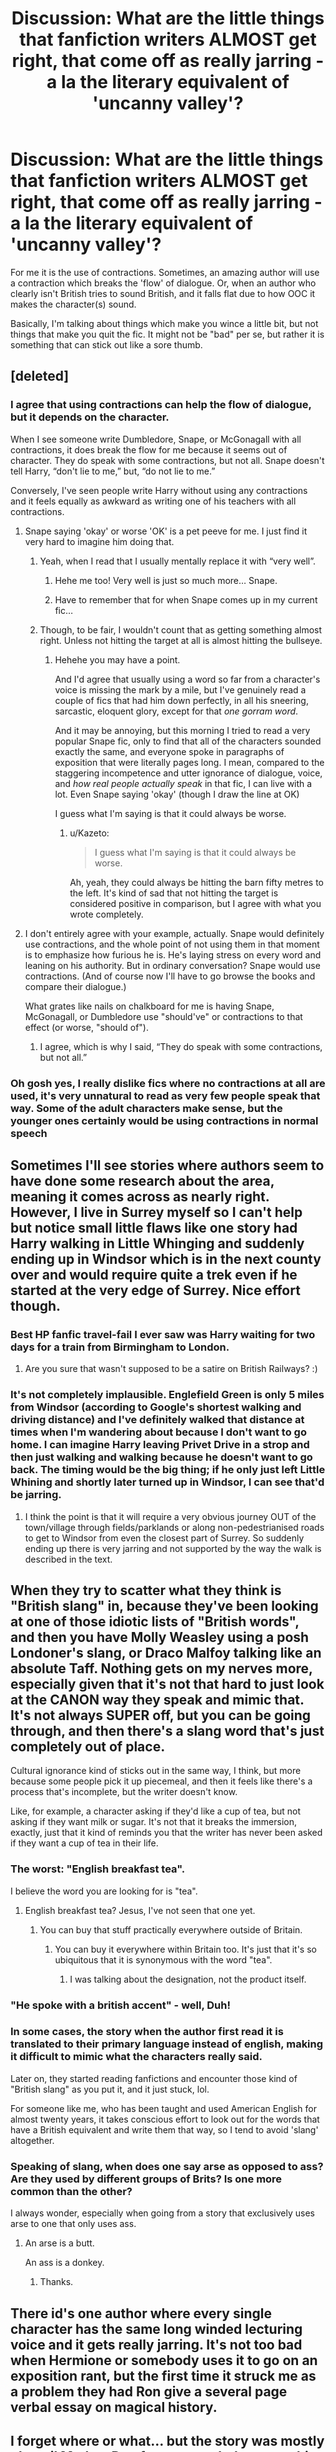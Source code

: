 #+TITLE: Discussion: What are the little things that fanfiction writers ALMOST get right, that come off as really jarring - a la the literary equivalent of 'uncanny valley'?

* Discussion: What are the little things that fanfiction writers ALMOST get right, that come off as really jarring - a la the literary equivalent of 'uncanny valley'?
:PROPERTIES:
:Author: Dux-El52
:Score: 39
:DateUnix: 1512776648.0
:DateShort: 2017-Dec-09
:FlairText: Discussion
:END:
For me it is the use of contractions. Sometimes, an amazing author will use a contraction which breaks the 'flow' of dialogue. Or, when an author who clearly isn't British tries to sound British, and it falls flat due to how OOC it makes the character(s) sound.

Basically, I'm talking about things which make you wince a little bit, but not things that make you quit the fic. It might not be "bad" per se, but rather it is something that can stick out like a sore thumb.


** [deleted]
:PROPERTIES:
:Score: 63
:DateUnix: 1512777298.0
:DateShort: 2017-Dec-09
:END:

*** I agree that using contractions can help the flow of dialogue, but it depends on the character.

When I see someone write Dumbledore, Snape, or McGonagall with all contractions, it does break the flow for me because it seems out of character. They do speak with some contractions, but not all. Snape doesn't tell Harry, “don't lie to me,” but, “do not lie to me.”

Conversely, I've seen people write Harry without using any contractions and it feels equally as awkward as writing one of his teachers with all contractions.
:PROPERTIES:
:Author: larkscope
:Score: 50
:DateUnix: 1512782029.0
:DateShort: 2017-Dec-09
:END:

**** Snape saying 'okay' or worse 'OK' is a pet peeve for me. I just find it very hard to imagine him doing that.
:PROPERTIES:
:Author: Jaggedrain
:Score: 16
:DateUnix: 1512794958.0
:DateShort: 2017-Dec-09
:END:

***** Yeah, when I read that I usually mentally replace it with “very well”.
:PROPERTIES:
:Author: larkscope
:Score: 27
:DateUnix: 1512796103.0
:DateShort: 2017-Dec-09
:END:

****** Hehe me too! Very well is just so much more... Snape.
:PROPERTIES:
:Author: Jaggedrain
:Score: 3
:DateUnix: 1512838352.0
:DateShort: 2017-Dec-09
:END:


****** Have to remember that for when Snape comes up in my current fic...
:PROPERTIES:
:Author: wille179
:Score: 3
:DateUnix: 1512865380.0
:DateShort: 2017-Dec-10
:END:


***** Though, to be fair, I wouldn't count that as getting something almost right. Unless not hitting the target at all is almost hitting the bullseye.
:PROPERTIES:
:Author: Kazeto
:Score: 3
:DateUnix: 1512846983.0
:DateShort: 2017-Dec-09
:END:

****** Hehehe you may have a point.

And I'd agree that usually using a word so far from a character's voice is missing the mark by a mile, but I've genuinely read a couple of fics that had him down perfectly, in all his sneering, sarcastic, eloquent glory, except for that /one gorram word/.

And it may be annoying, but this morning I tried to read a very popular Snape fic, only to find that all of the characters sounded exactly the same, and everyone spoke in paragraphs of exposition that were literally pages long. I mean, compared to the staggering incompetence and utter ignorance of dialogue, voice, and /how real people actually speak/ in that fic, I can live with a lot. Even Snape saying 'okay' (though I draw the line at OK)

I guess what I'm saying is that it could always be worse.
:PROPERTIES:
:Author: Jaggedrain
:Score: 6
:DateUnix: 1512850811.0
:DateShort: 2017-Dec-09
:END:

******* u/Kazeto:
#+begin_quote
  I guess what I'm saying is that it could always be worse.
#+end_quote

Ah, yeah, they could always be hitting the barn fifty metres to the left. It's kind of sad that not hitting the target is considered positive in comparison, but I agree with what you wrote completely.
:PROPERTIES:
:Author: Kazeto
:Score: 2
:DateUnix: 1512852953.0
:DateShort: 2017-Dec-10
:END:


**** I don't entirely agree with your example, actually. Snape would definitely use contractions, and the whole point of not using them in that moment is to emphasize how furious he is. He's laying stress on every word and leaning on his authority. But in ordinary conversation? Snape would use contractions. (And of course now I'll have to go browse the books and compare their dialogue.)

What grates like nails on chalkboard for me is having Snape, McGonagall, or Dumbledore use "should've" or contractions to that effect (or worse, "should of").
:PROPERTIES:
:Author: beta_reader
:Score: 18
:DateUnix: 1512791693.0
:DateShort: 2017-Dec-09
:END:

***** I agree, which is why I said, “They do speak with some contractions, but not all.”
:PROPERTIES:
:Author: larkscope
:Score: 15
:DateUnix: 1512792504.0
:DateShort: 2017-Dec-09
:END:


*** Oh gosh yes, I really dislike fics where no contractions at all are used, it's very unnatural to read as very few people speak that way. Some of the adult characters make sense, but the younger ones certainly would be using contractions in normal speech
:PROPERTIES:
:Author: cyliestitch
:Score: 2
:DateUnix: 1512846619.0
:DateShort: 2017-Dec-09
:END:


** Sometimes I'll see stories where authors seem to have done some research about the area, meaning it comes across as nearly right. However, I live in Surrey myself so I can't help but notice small little flaws like one story had Harry walking in Little Whinging and suddenly ending up in Windsor which is in the next county over and would require quite a trek even if he started at the very edge of Surrey. Nice effort though.
:PROPERTIES:
:Author: chloezzz
:Score: 31
:DateUnix: 1512807623.0
:DateShort: 2017-Dec-09
:END:

*** Best HP fanfic travel-fail I ever saw was Harry waiting for two days for a train from Birmingham to London.
:PROPERTIES:
:Author: SMTRodent
:Score: 16
:DateUnix: 1512821287.0
:DateShort: 2017-Dec-09
:END:

**** Are you sure that wasn't supposed to be a satire on British Railways? :)
:PROPERTIES:
:Author: Dina-M
:Score: 26
:DateUnix: 1512822160.0
:DateShort: 2017-Dec-09
:END:


*** It's not completely implausible. Englefield Green is only 5 miles from Windsor (according to Google's shortest walking and driving distance) and I've definitely walked that distance at times when I'm wandering about because I don't want to go home. I can imagine Harry leaving Privet Drive in a strop and then just walking and walking because he doesn't want to go back. The timing would be the big thing; if he only just left Little Whining and shortly later turned up in Windsor, I can see that'd be jarring.
:PROPERTIES:
:Author: SilverCookieDust
:Score: 13
:DateUnix: 1512818219.0
:DateShort: 2017-Dec-09
:END:

**** I think the point is that it will require a very obvious journey OUT of the town/village through fields/parklands or along non-pedestrianised roads to get to Windsor from even the closest part of Surrey. So suddenly ending up there is very jarring and not supported by the way the walk is described in the text.
:PROPERTIES:
:Author: Krististrasza
:Score: 9
:DateUnix: 1512831493.0
:DateShort: 2017-Dec-09
:END:


** When they try to scatter what they think is "British slang" in, because they've been looking at one of those idiotic lists of "British words", and then you have Molly Weasley using a posh Londoner's slang, or Draco Malfoy talking like an absolute Taff. Nothing gets on my nerves more, especially given that it's not that hard to just look at the CANON way they speak and mimic that. It's not always SUPER off, but you can be going through, and then there's a slang word that's just completely out of place.

Cultural ignorance kind of sticks out in the same way, I think, but more because some people pick it up piecemeal, and then it feels like there's a process that's incomplete, but the writer doesn't know.

Like, for example, a character asking if they'd like a cup of tea, but not asking if they want milk or sugar. It's not that it breaks the immersion, exactly, just that it kind of reminds you that the writer has never been asked if they want a cup of tea in their life.
:PROPERTIES:
:Score: 29
:DateUnix: 1512824393.0
:DateShort: 2017-Dec-09
:END:

*** The worst: "English breakfast tea".

I believe the word you are looking for is "tea".
:PROPERTIES:
:Author: Taure
:Score: 29
:DateUnix: 1512826655.0
:DateShort: 2017-Dec-09
:END:

**** English breakfast tea? Jesus, I've not seen that one yet.
:PROPERTIES:
:Score: 8
:DateUnix: 1512828360.0
:DateShort: 2017-Dec-09
:END:

***** You can buy that stuff practically everywhere outside of Britain.
:PROPERTIES:
:Author: Hellstrike
:Score: 2
:DateUnix: 1512838430.0
:DateShort: 2017-Dec-09
:END:

****** You can buy it everywhere within Britain too. It's just that it's so ubiquitous that it is synonymous with the word "tea".
:PROPERTIES:
:Author: Taure
:Score: 2
:DateUnix: 1512912453.0
:DateShort: 2017-Dec-10
:END:

******* I was talking about the designation, not the product itself.
:PROPERTIES:
:Author: Hellstrike
:Score: 2
:DateUnix: 1512912636.0
:DateShort: 2017-Dec-10
:END:


*** "He spoke with a british accent" - well, Duh!
:PROPERTIES:
:Author: Krististrasza
:Score: 16
:DateUnix: 1512831899.0
:DateShort: 2017-Dec-09
:END:


*** In some cases, the story when the author first read it is translated to their primary language instead of english, making it difficult to mimic what the characters really said.

Later on, they started reading fanfictions and encounter those kind of "British slang" as you put it, and it just stuck, lol.

For someone like me, who has been taught and used American English for almost twenty years, it takes conscious effort to look out for the words that have a British equivalent and write them that way, so I tend to avoid 'slang' altogether.
:PROPERTIES:
:Author: ShiroVN
:Score: 10
:DateUnix: 1512839772.0
:DateShort: 2017-Dec-09
:END:


*** Speaking of slang, when does one say arse as opposed to ass? Are they used by different groups of Brits? Is one more common than the other?

I always wonder, especially when going from a story that exclusively uses arse to one that only uses ass.
:PROPERTIES:
:Author: larkscope
:Score: 2
:DateUnix: 1512840120.0
:DateShort: 2017-Dec-09
:END:

**** An arse is a butt.

An ass is a donkey.
:PROPERTIES:
:Score: 9
:DateUnix: 1512842187.0
:DateShort: 2017-Dec-09
:END:

***** Thanks.
:PROPERTIES:
:Author: larkscope
:Score: 2
:DateUnix: 1512846024.0
:DateShort: 2017-Dec-09
:END:


** There id's one author where every single character has the same long winded lecturing voice and it gets really jarring. It's not too bad when Hermione or somebody uses it to go on an exposition rant, but the first time it struck me as a problem they had Ron give a several page verbal essay on magical history.
:PROPERTIES:
:Author: diraniola
:Score: 20
:DateUnix: 1512810885.0
:DateShort: 2017-Dec-09
:END:


** I forget where or what... but the story was mostly ok until Madam Pomfrey responded to something with "My bad". It immediately kicked me out of whatever headspace I was in and made me drop the story for a bit.
:PROPERTIES:
:Author: deep-diver
:Score: 10
:DateUnix: 1512837826.0
:DateShort: 2017-Dec-09
:END:

*** I just laughed out loud at that image. Bad author, no cookie.
:PROPERTIES:
:Author: beta_reader
:Score: 4
:DateUnix: 1512871141.0
:DateShort: 2017-Dec-10
:END:


** Spell incantations

edited for caps-lock
:PROPERTIES:
:Author: Bortan
:Score: 11
:DateUnix: 1512778571.0
:DateShort: 2017-Dec-09
:END:

*** Yeah. The worst offender of this is "Repa*i*ro", when it should be "Reparo". I have seen that mistake so often. It doesn't make me quit, but it does make me wince.
:PROPERTIES:
:Author: fflai
:Score: 20
:DateUnix: 1512796491.0
:DateShort: 2017-Dec-09
:END:

**** Don't forget the 'Imperious' curse!
:PROPERTIES:
:Author: 360Saturn
:Score: 15
:DateUnix: 1512798305.0
:DateShort: 2017-Dec-09
:END:


**** I haven't actually noticed that one, but it is pretty terrible. For me the worst seems to be Avada Kedarva, but I've definitely seen quite a few other bad ones.
:PROPERTIES:
:Author: Bortan
:Score: 6
:DateUnix: 1512841090.0
:DateShort: 2017-Dec-09
:END:


*** I took six years of Latin in school, so most made up incantations bother me. The best examples of made up spells, to me, are when they're in languages besides Latin. I've seen Old English, Chinese, Hebrew, Native American languages, etc, work better because of 1) the exploration of non-British cultures or pre-Roman invasion British cultures, and 2) a lack of the blatant use of just Latin words with no alterations or creative changes. I can deal with the canon/the most persistent ones, but most made up ones are awful.
:PROPERTIES:
:Author: LadyLilly44
:Score: 20
:DateUnix: 1512800375.0
:DateShort: 2017-Dec-09
:END:

**** Though I have yet to see someone bold enough to steal the Lorem ipsum text as a spell incantation.
:PROPERTIES:
:Author: ForumWarrior
:Score: 12
:DateUnix: 1512819653.0
:DateShort: 2017-Dec-09
:END:

***** It's a spell that uses a lot of magic but does nothing except make sparks.

Actually used as a way to test someone's (current) magical strength.
:PROPERTIES:
:Author: jmartkdr
:Score: 14
:DateUnix: 1512829974.0
:DateShort: 2017-Dec-09
:END:


**** Fully agreed. I'm not sure if it's worse when they plug English into Google Translate and use whatever it spits out or when they don't decline/conjugate anything.
:PROPERTIES:
:Author: InterminableSnowman
:Score: 7
:DateUnix: 1512825204.0
:DateShort: 2017-Dec-09
:END:


**** I can definitely understand this. I don't even know much latin, yet they still bother me.
:PROPERTIES:
:Author: Bortan
:Score: 3
:DateUnix: 1512840854.0
:DateShort: 2017-Dec-09
:END:


*** Or spelling of names in general - Voldermort, Guinevera Weasely, Occulmency, Surry...
:PROPERTIES:
:Author: Krististrasza
:Score: 8
:DateUnix: 1512831835.0
:DateShort: 2017-Dec-09
:END:

**** Don't forget the good old Ginerva and Virginia. The latters not quite a misspelling, but still bothers me when it happens.
:PROPERTIES:
:Author: Bortan
:Score: 9
:DateUnix: 1512840726.0
:DateShort: 2017-Dec-09
:END:

***** Don't forget our good friend, Blaise Zambini.
:PROPERTIES:
:Author: honestplease
:Score: 6
:DateUnix: 1512868438.0
:DateShort: 2017-Dec-10
:END:

****** How could I possibly?
:PROPERTIES:
:Author: Bortan
:Score: 3
:DateUnix: 1512869036.0
:DateShort: 2017-Dec-10
:END:


***** Didn't Rita Skeeter call her Virginia at one point?
:PROPERTIES:
:Author: ApteryxAustralis
:Score: 2
:DateUnix: 1512895546.0
:DateShort: 2017-Dec-10
:END:

****** Even if, there is a difference between someone being called the wrong name by a character who is established to have as much attention to detail as Skeeter does, and being called the wrong name by the narration itself.

The former is on the character, and understandable, but the latter not so much.
:PROPERTIES:
:Author: Kazeto
:Score: 2
:DateUnix: 1512901829.0
:DateShort: 2017-Dec-10
:END:


**** u/blue-footed_buffalo:
#+begin_quote
  Voldermort
#+end_quote

Some say the only spell he knows comes from a 1911, and that he only eats twinkies. All we know is that he's not the Voldemort, but he is the Voldemort's American cousin!
:PROPERTIES:
:Author: blue-footed_buffalo
:Score: 3
:DateUnix: 1512839908.0
:DateShort: 2017-Dec-09
:END:

***** And on that bombshell, it's time to end!
:PROPERTIES:
:Author: ApteryxAustralis
:Score: 2
:DateUnix: 1512895605.0
:DateShort: 2017-Dec-10
:END:


**** Or all the ways No. 4 Privet Drive gets spelled. Especially private.

Similarly, always calling it the Malfoy Manor instead of just Malfoy Manor.
:PROPERTIES:
:Author: larkscope
:Score: 2
:DateUnix: 1512846505.0
:DateShort: 2017-Dec-09
:END:

***** Malfoy Manner is another one.
:PROPERTIES:
:Author: Krististrasza
:Score: 3
:DateUnix: 1512850855.0
:DateShort: 2017-Dec-09
:END:


** Relationships where the characters are like 11 or 12 and are thinking about sex and/or looking at each other's bodies. I'm not sure if it's worse with or without a time travel element to the stories.

Like for example I'm currently reading a Harry-goes-back-in-time story and the author keeps coming back to Harry having /thoughts/ about Ginny and wanting to /progress their relationship/ (at this time, they haven't even kissed yet) but having to remind himself she's an 11 year old girl all the time. The way it's written keeps almost suggesting that we, the reader, should start to try and forget that she's 11 and fantasize about her too, and it's really coming close to breaking my immersion every time it comes up (which is too often).

I can only assume they're written by people who are themselves minors or who are forgetting what they were like at a younger age; fact is, an 18 year old or an adult in a child's body would in all likelihood back away from trying to rekindle a relationship with a prepubescent kid, soulmates or no soulmates, just because of the ick factor.

And anyway, aren't kids that age a little young to be thinking about dating anyway??? People seem to always forget kids are confused at first by hormones, not instantly turned into sex maniacs from 10 or 11.
:PROPERTIES:
:Author: 360Saturn
:Score: 38
:DateUnix: 1512786412.0
:DateShort: 2017-Dec-09
:END:

*** Have you read The Time Traveler's Wife? What you describe here is very reminiscent of that story. In it, Henry travels through time and meets his wife when she is a child and he's an adult and he basically watches her grow up. I know, it sounds creepy as hell, but it's a fantastic book.
:PROPERTIES:
:Author: jenorama_CA
:Score: 11
:DateUnix: 1512793971.0
:DateShort: 2017-Dec-09
:END:

**** u/chaosattractor:
#+begin_quote
  Have you read The Time Traveler's Wife? What you describe here is very reminiscent of that story.
#+end_quote

It isn't? I don't recall Henry ever fantasizing about fucking six-year-old Clare.
:PROPERTIES:
:Author: chaosattractor
:Score: 10
:DateUnix: 1512821603.0
:DateShort: 2017-Dec-09
:END:

***** No, not when she was six, but by the time she was early teens, for sure. And they did have sex on her 18th birthday. So yeah, 11 is skeezy, but that author could have been influenced by this book.
:PROPERTIES:
:Author: jenorama_CA
:Score: 4
:DateUnix: 1512838204.0
:DateShort: 2017-Dec-09
:END:


*** What's weird with twelve years old thinking about sex? That's precisely when kids start thinking about it.
:PROPERTIES:
:Author: Satanniel
:Score: 22
:DateUnix: 1512798890.0
:DateShort: 2017-Dec-09
:END:

**** Yeah, paedophile time travellers are a different issue to how kids naturally act at that age. Most adults apparently tell themselves lies and deliberately forget what it was like to be that age, because I distinctly remember:

1. Every boy in first year (aka Year 7) had a crush on the girl in the year with the (what at the time seemed to be) "biggest boobs". On reflection it was likely the girl with the most padded bra.

2. People wrote sex related graffiti into desks - the word "sex", the classical cock graffiti, etc.

3. Everyone gossiped about who was going out with who. Of course at that age no one actually spent significant time with their boyfriend/girlfriend. But having one in name alone was a status thing.

4. Those who did have boyfriends/girlfriends definitely kissed. Mostly at lunch break.

5. The girl who didn't know what a blow job was received endless teasing (read: bullying) about it.

Now, I learnt writing Alexandra Potter that there are limits to what amount of realism is desirable. Reading 11 year olds as they actually are is tiresome and jarring for an adult mind. But to criticise it for lack of realism is misguided.
:PROPERTIES:
:Author: Taure
:Score: 38
:DateUnix: 1512825408.0
:DateShort: 2017-Dec-09
:END:

***** Yes! I remember when I was in seventh grade (age 12) there was a girl in my classes that was curiously mature. I was a terribly awkward kid at that age and I remember an instance in the library where this girl came up to me and asked if I was a virgin. At the time, I was utterly embarrassed to admit that I was. When I got older and thought about it again, I was like "What the hell kind of question was that? I was 12. Of COURSE I was a virgin."

We were all dealing with rapidly changing bodies and I remember not even knowing where to put my hands in case I accidentally touched my boobs. Thoughts of sex were everywhere. I even got called sexy by a boy in kindergarten. Given, this was a kid that usually wore a Dallas Cheerleaders shirt, but still. Even in elementary school, like second and third grade it was there.

In fifth grade I had a very good friend that was a boy and we were together all the time. We were constantly asked if we were "going around" and kids seemed really confused that we weren't. Mostly because he was gay, but likely didn't quite know it at the time.

Even in preschool there was a boy that me and a few other girls used to compete over. I was a teacher aide for several years for mostly first and second graders and there were definitely little boyfriends and girlfriends in the class. I remember being out on the playground in one kindergarten and I heard one kid yell, "Get her Tyler!" and to my amazement, a little boy dove at a little girl and kissed her. So this girl was basically assaulted on the playground by another five-year-old.

So, to think that children don't have any sexual thoughts whatsoever is completely disingenuous.
:PROPERTIES:
:Author: jenorama_CA
:Score: 13
:DateUnix: 1512839458.0
:DateShort: 2017-Dec-09
:END:

****** u/Kazeto:
#+begin_quote
  So, to think that children don't have any sexual thoughts whatsoever is completely disingenuous.
#+end_quote

I blame the whole “children are pure and should not be corrupted” nonsense. People who go on about that usually have no idea about anything and are older than Dumbledore so they don't remember anything from before they were like 40.
:PROPERTIES:
:Author: Kazeto
:Score: 9
:DateUnix: 1512847395.0
:DateShort: 2017-Dec-09
:END:


**** To be fair, even though I was thinking about sex when I was 12, I wasn't thinking about banging someone in my class.
:PROPERTIES:
:Author: r_ca
:Score: 4
:DateUnix: 1512879208.0
:DateShort: 2017-Dec-10
:END:

***** I would say something, but one of other users already seems to be scared (or maybe mentally scarred) by my recollections...
:PROPERTIES:
:Author: Satanniel
:Score: 4
:DateUnix: 1512933870.0
:DateShort: 2017-Dec-10
:END:


**** I don't really remember being obsessed with sex when I was that age. The same goes for other kids I used to know.
:PROPERTIES:
:Author: NeutralDjinn
:Score: 2
:DateUnix: 1512816799.0
:DateShort: 2017-Dec-09
:END:

***** It varies from person to person, from place to place, and so on. I do remember that there was a girl in my class that someone from the class tried to woo when we were nine, and while it may not necessarily mean an obsession with sex because, again, it varies, it does at the very least imply that something of a physical attraction was there (and I remember because I was jealous of her, which also implies a certain desire for physical attraction, be it given or be it received, on my part).

And at twelve there definitely were people who were forming couples. At thirteen (not sure if she was thirteen or still twelve, but I presume the former) there was a girl in my class who stopped coming to school because of advanced pregnancy, which happened willingly and in fact out of her own initiative (which I'd found bizarre because of how irresponsible she was, but the desire for maternity ... no, I can admit it was already there when I looked at her, muddled as it's been when I felt it).

You may not have felt anything at that age, and that may be true. Likewise, those around you may not have felt anything either and that too may have been true. Some people do, some people don't. And it's not necessarily an obsession, in some cases it's just feelings, but if people allow or even encourage them to act on those feelings, well ... some adults like to pretend that never happens because it makes them uncomfortable, but no, happen it sometimes does.
:PROPERTIES:
:Author: Kazeto
:Score: 5
:DateUnix: 1512848167.0
:DateShort: 2017-Dec-09
:END:


***** [deleted]
:PROPERTIES:
:Score: 9
:DateUnix: 1512821004.0
:DateShort: 2017-Dec-09
:END:

****** Different ages for different people.

Canonically, Harry is a late developer. He's fourteen when he gets his first crush, on Cho Chang. And then his libido pretty much disappears for a couple of years after Cedric and then his godfather are killed and he has to deal with poor sleep, torture and scar-headaches.
:PROPERTIES:
:Author: SMTRodent
:Score: 19
:DateUnix: 1512821469.0
:DateShort: 2017-Dec-09
:END:

******* I'm pretty sure he has - or is beginning to develop - a crush on Cho in book three.
:PROPERTIES:
:Author: Slindish
:Score: 12
:DateUnix: 1512822893.0
:DateShort: 2017-Dec-09
:END:


****** I can imagine kids getting curious when puberty starts for them. But I can't imagine a couple of children getting actively interested in having sex with each other at that age. The vast majority of people isn't ready to have sex at 12 or 13 years old and for the HP universe it's out of character for just about everyone.
:PROPERTIES:
:Author: theevay
:Score: 2
:DateUnix: 1512826733.0
:DateShort: 2017-Dec-09
:END:

******* Out of experience I gotta say it is surprising what a change a young mind experiences when the opportunity is presented and nobody is there to stop you (read: Hogwarts). What was unthinkable at 13 becomes ordinary by 14.
:PROPERTIES:
:Author: aapoalas
:Score: 9
:DateUnix: 1512834834.0
:DateShort: 2017-Dec-09
:END:


***** Well, I distinctly remember being obsessed with sex when I was that age (and other people my age being too). And I can pin the memories to the right age with certainty, because a lot of them tie to my visit to a sanatorium.
:PROPERTIES:
:Author: Satanniel
:Score: 2
:DateUnix: 1512859435.0
:DateShort: 2017-Dec-10
:END:

****** I'm not sure how to respond to this.
:PROPERTIES:
:Author: NeutralDjinn
:Score: 2
:DateUnix: 1512899849.0
:DateShort: 2017-Dec-10
:END:


****** Go on.
:PROPERTIES:
:Author: frolicking_elephants
:Score: 1
:DateUnix: 1513049131.0
:DateShort: 2017-Dec-12
:END:


*** The implied pedophilia isn't even the worst of it. If there's only one time traveler and the partner is unaware it also has a healthy dose of - at the very least - dub-con elements and those rapey vibes really disturb me: Grooming a child towards an adult relationship is really sick.
:PROPERTIES:
:Author: Deathcrow
:Score: 8
:DateUnix: 1512822283.0
:DateShort: 2017-Dec-09
:END:


** Constantly referring to the Houses as "_____ House": it just makes me think of "Robot House?!". Harry is in Gryffindor. Does anyone in canon, ever, call it "Gryffindor House"?

On the same line, calling the teachers "professors". It kind of feels like calling a group of elderly witches "madams", just because they might have the title "Madam _____".

And the creeping use of the definite article. "Harry went back to the Ravenclaw tower". IDK, it just grates a little, every time. He might go to the tower, or the dungeons, or Ravenclaw, or the common room. But something about "the Gryffindor tower" feels really off. Even "Ravenclaw tower" feels a bit off, but better than with a "the".
:PROPERTIES:
:Author: TantumErgo
:Score: 10
:DateUnix: 1512820413.0
:DateShort: 2017-Dec-09
:END:

*** u/SilverCookieDust:
#+begin_quote
  Over the noise, Snape said, “And a point will be taken from Gryffindor house for your cheek, Potter.”
#+end_quote

Philosopher's Stone, Chapter 8

#+begin_quote
  It looked as though the whole of Gryffindor house was still awake
#+end_quote

Chamber of Secrets, Chapter 5

It does seem to only be referred to as a collective; that is, to refer to the students of Gryffindor as a group. "Gryffindor house" is never used to refer to the area encompassing the common room and dorms.
:PROPERTIES:
:Author: SilverCookieDust
:Score: 34
:DateUnix: 1512825007.0
:DateShort: 2017-Dec-09
:END:

**** Upvoted, thanks :)
:PROPERTIES:
:Author: TantumErgo
:Score: 3
:DateUnix: 1512829993.0
:DateShort: 2017-Dec-09
:END:


**** You could also use it on a resume (I believe you Brits call it a CV)
:PROPERTIES:
:Score: 2
:DateUnix: 1512887887.0
:DateShort: 2017-Dec-10
:END:


*** The professor thing, though, is pretty legitimate. I had to call my teachers sir/ma'am at school, for example - it's something that's still pretty prevalent in wealthy or formal schools, and hence in my mind fits the boarding/private school atmosphere of Hogwarts rather well!
:PROPERTIES:
:Author: Bakuraptor
:Score: 7
:DateUnix: 1512835085.0
:DateShort: 2017-Dec-09
:END:

**** I don't think you understand. Of course they can be called "Professor", just as Madam Pomfrey can be called "Madam". But fics talk about "the professors were all standing by the table" or "he asked the professor" and so on, rather than "the teachers". Would you say "the madams were all standing by the table"?

To put it another way, everyone in ordinary British schools calls the teachers "sir" and "miss", or more formally "Mr (whatever)" "Mrs,Ms,Miss (whatever)", or occasionally "Dr". Informally, you might say "Sir said..." or "Miss said...". But you would never say "I asked /the/ sir..." or "Who is the miss for that lesson?" or "the sirs were standing by the table". The use of "professor" and "professors" for the Hogwarts teacher in many fics crosses over into this sort of use, and it's just a minor grating thing for me.
:PROPERTIES:
:Author: TantumErgo
:Score: 6
:DateUnix: 1512840925.0
:DateShort: 2017-Dec-09
:END:

***** Perhaps this is an american thing but to refer to a Professor as teacher can be seen as disrespectful, as a Professor will typically have a doctorate in their field and to refer to them as a teacher, who may only have a 4 year degree, insinuates that they are less knowledgeable in their area. So therefore "He asked the teacher" while referring to a Professor sounds like someone saying "I asked the man" while referring to their Doctor. Or are you meaning that "the professors" is being used instead of a pronoun? I'm a bit confused.
:PROPERTIES:
:Author: Cshank1991
:Score: 5
:DateUnix: 1512952399.0
:DateShort: 2017-Dec-11
:END:

****** It certainly isn't a Hogwarts thing, as simply becoming a teacher at Hogwarts seems to be enough to make you "Professor ______", whatever your title before. See Hagrid, Trelawney, etc. And they refer to themselves as a group as teachers, not professors.

They have the title "Professor", but it isn't a descriptor. I guess is how I would put it. They haven't studied to become professors of anything.
:PROPERTIES:
:Author: TantumErgo
:Score: 3
:DateUnix: 1512979319.0
:DateShort: 2017-Dec-11
:END:

******* True I guess I never thought if it like that. It still feels wrong to me as they are highly skilled in their subjects (minus the fraud and the ministry appointed), but I do see your point.
:PROPERTIES:
:Author: Cshank1991
:Score: 1
:DateUnix: 1513112267.0
:DateShort: 2017-Dec-13
:END:

******** Thinking on it further, it's probably also a cultural thing. American colleges seem to be full of people you call "professors", and it's a common title for people who teach. So it probably seems a natural use of language for you, referring in that way to anyone with that title who teaches. In the UK, in our universities, our lecturers (who teach us) often do not have the title "professor" and are unlikely to /be/ professors, because our academic ranks work differently. "Professor" is a much higher, rarer rank over here. Many (all?) of my lecturers were doctors, and addressed as "Dr ____" (although we mostly just referred to them by their last names, when not addressing them directly), but I wouldn't have ever said "ask the doctor" when talking about them unless I was joking.
:PROPERTIES:
:Author: TantumErgo
:Score: 1
:DateUnix: 1513113024.0
:DateShort: 2017-Dec-13
:END:


**** Have an example from another angle, then: in some fics, Amelia Bones introduces herself by saying stuff along the lines of “I am Madam Bones”, or worse yet, “my name is Madam Bones”.

Suffice to say, some people just don't get how and why and when certain words are used, and that is the root of the issue.
:PROPERTIES:
:Author: Kazeto
:Score: 2
:DateUnix: 1512902042.0
:DateShort: 2017-Dec-10
:END:


** [deleted]
:PROPERTIES:
:Score: 11
:DateUnix: 1512821240.0
:DateShort: 2017-Dec-09
:END:

*** That's kind of one reason why I don't have any Hagrid in my stories. I just don't want to write out his accent
:PROPERTIES:
:Author: jenorama_CA
:Score: 5
:DateUnix: 1512839749.0
:DateShort: 2017-Dec-09
:END:


** People not understanding how high society works and being rich works. Like in stories where Harry suddenly finds out he's rich and then they try introduce him to high society, or when people make him try to sound eloquent by just calling everyone 'madam' or something. It's wrong.

Also, ordering in a 'fancy' restaurant. People don't just go: 'Ah yes, I'll have the Chardonnay with the caviar and foie gras, that's not how it works!

Generally whenever people try to mimc a high society upbringing and fail completely. I've seen it pulled off, but most of the time it's jarring and pretentious

edit: also people calling harry 'child' or 'little one', legit the weirdest thing I've ever read.
:PROPERTIES:
:Author: Reine_zofia
:Score: 11
:DateUnix: 1512832338.0
:DateShort: 2017-Dec-09
:END:

*** It really doesnt help that most people in america are middle class or lower. High society is not something we learn about
:PROPERTIES:
:Author: flingerdinger
:Score: 2
:DateUnix: 1513024270.0
:DateShort: 2017-Dec-12
:END:

**** I admit it does sound a little pretentious to complain about people not knowing what high society is like, I mean I'm no nobility either, it's just - I don't know, all you need to do is watch a couple movies to get an idea of what you're trying to imitate.

It's about how characters carry themselves, the culture and atmosphere. A makeover shopping trip and a couple ambiguous tutoring sessions don't mimic that at all and it always breaks the flow in a fancfic for me.
:PROPERTIES:
:Author: Reine_zofia
:Score: 1
:DateUnix: 1513024874.0
:DateShort: 2017-Dec-12
:END:

***** Well also america has a bit of a different idea of what high society is like to. I think we as americans look more towards celebrates and actors than say politicians or kings and queens for how high society acts. Shopping sprees, partying and fancy dinners are something americans see as fancy i think
:PROPERTIES:
:Author: flingerdinger
:Score: 3
:DateUnix: 1513025007.0
:DateShort: 2017-Dec-12
:END:


** Wizards' oaths and phrases, like "so mote it be" or "familius magicus." I won't necessarily quit a fic over this, but it is quite annoying and tends to be overused when present.
:PROPERTIES:
:Author: beetlejuuce
:Score: 5
:DateUnix: 1512856810.0
:DateShort: 2017-Dec-10
:END:


** The word "crucioed." It absolutely breaks immersion for me. I'm pretty sure "imperiused" was used in canon at some point and that really doesn't bother me, but "crucioed" just grates or falls flat. And honestly it makes whatever is being said so much more less impactful than "under the cruciatus" or something of the like.

I never finished college but I sure enjoyed linguistics and I'm pretty sure from my two semester foray that it doesn't work like that.

Oh also, "Avada Kedavra-ed," or however they're spelling it, I don't know, I think my mind is blocking it out. But that breaks it for me too.
:PROPERTIES:
:Author: xoxo_gossipwhirl
:Score: 13
:DateUnix: 1512801031.0
:DateShort: 2017-Dec-09
:END:

*** Well yeah, the equivalent to "crucioed" would be "imperioed" which to me sounds equally wrong. If you must make the cruciatus into a verb my preference is "cruciated", but following the "imperiused" example it should be "cruciatused". Even that sounds a bit weird, though.
:PROPERTIES:
:Score: 7
:DateUnix: 1512818296.0
:DateShort: 2017-Dec-09
:END:

**** Cruciate is canon.
:PROPERTIES:
:Author: Taure
:Score: 13
:DateUnix: 1512826520.0
:DateShort: 2017-Dec-09
:END:


**** I like "Cruciated" for a past tense
:PROPERTIES:
:Author: YerDaDoesTheAvon
:Score: 3
:DateUnix: 1512819363.0
:DateShort: 2017-Dec-09
:END:


**** Wholeheartedly agree.
:PROPERTIES:
:Author: xoxo_gossipwhirl
:Score: 2
:DateUnix: 1512854147.0
:DateShort: 2017-Dec-10
:END:


*** I think I saw it once as crucio'd which seemed to read better to me.
:PROPERTIES:
:Author: cyliestitch
:Score: 3
:DateUnix: 1512846986.0
:DateShort: 2017-Dec-09
:END:


*** I tend to use an apostrophe, for Crucio'd, Imperius'd, Avada Kedavra'd...is that worse or better?

Reducto'd, Expelliarmus'd, Musketeer'd...
:PROPERTIES:
:Author: Avaday_Daydream
:Score: 4
:DateUnix: 1512808955.0
:DateShort: 2017-Dec-09
:END:

**** Most of the time they say ‘AK' which is annoying
:PROPERTIES:
:Author: FaramirLovesEowyn
:Score: 12
:DateUnix: 1512811959.0
:DateShort: 2017-Dec-09
:END:

***** But typing out Avada Kedavra takes sooooo much time and effort ^{/sarcasm}
:PROPERTIES:
:Author: Kitten_Wizard
:Score: 3
:DateUnix: 1512818055.0
:DateShort: 2017-Dec-09
:END:

****** It's so cringe when people write ‘take an AK to the face' or something similar. Some even put it in their summaries! Easy way to make sure I won't read it.
:PROPERTIES:
:Author: FaramirLovesEowyn
:Score: 7
:DateUnix: 1512818124.0
:DateShort: 2017-Dec-09
:END:

******* I always imagine someone getting his face smashed with an AK series assault rifle when I read that. Like with the rifle stock or a thrown gun.
:PROPERTIES:
:Author: Hellstrike
:Score: 6
:DateUnix: 1512838382.0
:DateShort: 2017-Dec-09
:END:

******** Someone write a fic about Voldemort going around "AK-ing" everyone, only to put a twist at the end that he actually smashed all those people's face with an AK.
:PROPERTIES:
:Author: ShiroVN
:Score: 8
:DateUnix: 1512840388.0
:DateShort: 2017-Dec-09
:END:


******** Me too. It's jarring but makes for a funny mental picture
:PROPERTIES:
:Author: FaramirLovesEowyn
:Score: 2
:DateUnix: 1512838465.0
:DateShort: 2017-Dec-09
:END:


******* That's be worst lol.

It seems like those writers don't go over their work to rewrite or reword parts that need to be redone, similarly to how someone would quickly make a reply to a social media comment ^{or} ^{a} ^{Reddit} ^{post.}

The result looks like a high school freshman brainstormed a story for a couple hours and convinced their disinterested, bookworm, middle school friend to type it out into something resembling a story.
:PROPERTIES:
:Author: Kitten_Wizard
:Score: 5
:DateUnix: 1512839884.0
:DateShort: 2017-Dec-09
:END:


***** Yes, this. AK'd. Whyyy...
:PROPERTIES:
:Author: xoxo_gossipwhirl
:Score: 5
:DateUnix: 1512848764.0
:DateShort: 2017-Dec-09
:END:


**** It's worse because those are words and not abbreviations. Example: okayed becomes OK'd but is never okay'd.

Full word + apostrophe w/ a letter is used for contractions. So okay'd would mean okay would/had/did, which makes no sense.
:PROPERTIES:
:Author: larkscope
:Score: 3
:DateUnix: 1512846958.0
:DateShort: 2017-Dec-09
:END:


**** Honestly not to be rude but those all work my last nerve. There are so many ways to say the same thing that sound so much better.

The reductor curse fell from his lips and blasted through his last defenses/destroyed/whatever "Crucio!" He shouted and so and so felt the unmistakable pain of... With a flick of his wand she was disarmed... It only took a flick of his wand to place her under the Imperius curse...

Imperiused isn't bad though and I think imperius'd might be technically correct but seems unnecessary.

But with that you're using the name of the curse, not the name of the incantation. Like someone said below I believe, Cruciatused would make sense...

I don't think there's anything you could do with Avada Kedavra. Something like "the killing curse burst forth from his wand" sounds sooo much better to me than anything involving Avada Kedavra'd or AKed.
:PROPERTIES:
:Author: xoxo_gossipwhirl
:Score: 2
:DateUnix: 1512849498.0
:DateShort: 2017-Dec-09
:END:


**** It's worse. Definitely worse.
:PROPERTIES:
:Author: ScottPress
:Score: 2
:DateUnix: 1512903336.0
:DateShort: 2017-Dec-10
:END:


**** Grammar-wise, definitely worse.

Usage-wise, I doubt you'll get a consensus.
:PROPERTIES:
:Author: Kazeto
:Score: 2
:DateUnix: 1512904197.0
:DateShort: 2017-Dec-10
:END:


**** Worse because it's gramatically incorrect. In English there are only two times you use apostrophes ever- for contractions and to show posession. Any other use is incorrect. You never use an apostrophe to make a word past tense.
:PROPERTIES:
:Author: DeseretRain
:Score: 1
:DateUnix: 1512814289.0
:DateShort: 2017-Dec-09
:END:

***** Skipping the e in ed /is/ a contraction.
:PROPERTIES:
:Author: Taure
:Score: 10
:DateUnix: 1512826335.0
:DateShort: 2017-Dec-09
:END:

****** Yes, but a pointless one (you replace one letter for an apostrophe) and thus really something that shouldn't be used. Not to mention that the people doing that generally, as in in most cases, don't do it because “oh, contraction” but rather because they are inept when it comes to grammar.
:PROPERTIES:
:Author: Kazeto
:Score: 2
:DateUnix: 1512904448.0
:DateShort: 2017-Dec-10
:END:


****** You can't just make contractions out of anything you feel like and have it be grammatically correct. Like I can't write the word grammatically as gramat'lly and say that's correct. In English we don't make words past tense by creating a contraction where we skip the e and just put the d. There are only a few very specific words that can correctly be made into contractions.
:PROPERTIES:
:Author: DeseretRain
:Score: 0
:DateUnix: 1512859103.0
:DateShort: 2017-Dec-10
:END:

******* u/Taure:
#+begin_quote
  You can't just make contractions out of anything you feel like and have it be grammatically correct
#+end_quote

That is in fact exactly what you can do. Contraction is a piece of punctuation that indicates a letter is missing, nothing more. It has nothing to do with grammar - all the words are exactly the same. Grammatical analysis actually strips out punctuation entirely, which is how you end up with grammatically correct sentences like "Sailors sailors sailors fight fight fight" and "Buffalo buffalo Buffalo buffalo buffalo buffalo Buffalo buffalo".

The fact that we have certain common contractions does not mean that the operation of contraction is limited to that list.
:PROPERTIES:
:Author: Taure
:Score: 2
:DateUnix: 1512860169.0
:DateShort: 2017-Dec-10
:END:

******** So you think you could write that final sentence (The fact that we have certain common contractions does not mean that the operation of contraction is limited to that list) as:

‘he f't t't ‘e hav' c'n com'on contr's ‘es n't ‘an th' th' op'a'n ‘f con'n i' l'd ‘o t't ‘st.

And it would be correct?

And grammatical analysis definitely doesn't strip punctuation entirely, I don't know where you got that idea. Those sentences you gave still require a period at the end to be correct. The reason there isn't more punctuation is because they don't need any more to be correct. No punctuation has been stripped from them- they don't require any, besides a period at the end. That's actually exactly what makes those sentences so interesting. You can't just strip out needed punctuation from a sentence and say it's correct. There are absolutely rules in grammar about when and how to use punctuation.
:PROPERTIES:
:Author: DeseretRain
:Score: 2
:DateUnix: 1512860759.0
:DateShort: 2017-Dec-10
:END:

********* u/Taure:
#+begin_quote
  And it would be correct?
#+end_quote

Yes, that sentence is grammatically correct. It's not comprehensible and thus bad use of language, but there is nothing incorrect in there.

It's important to distinguish lexical semantics (i.e. the meaning of a phrase) and syntax, which is concerned with the logical structure of the language. Grammar in the linguistic sense is concerned with the latter, and punctuation is logic-neutral. Your contraction-heavy example sentence is semantically meaningless in that no one would be able to read it with meaning, but it is syntactically and thus grammatically correct.
:PROPERTIES:
:Author: Taure
:Score: 2
:DateUnix: 1512862698.0
:DateShort: 2017-Dec-10
:END:

********** There are definitely grammar rules for when you can use punctuation. There are rules about when to use commas, semicolons, etc. You can't just stick punctuation wherever.

Yeah, grammar is concerned with syntax, and punctuation is part of syntax.

[[https://en.m.wikipedia.org/wiki/Syntax]]

"In linguistics, syntax (/ˈsɪntæks/[1][2]) is the set of rules, principles, and processes that govern the structure of sentences in a given language, specifically word order and punctuation."

Notice how it says "and punctuation." There are grammatical rules that govern punctuation.
:PROPERTIES:
:Author: DeseretRain
:Score: 3
:DateUnix: 1512866533.0
:DateShort: 2017-Dec-10
:END:

*********** *Syntax*

In linguistics, syntax () is the set of rules, principles, and processes that govern the structure of sentences in a given language, specifically word order and punctuation. The term syntax is also used to refer to the study of such principles and processes. The goal of many syntacticians is to discover the syntactic rules common to all languages.

In mathematics, syntax refers to the rules governing the behavior of mathematical systems, such as formal languages used in logic.

--------------

^{[} [[https://www.reddit.com/message/compose?to=kittens_from_space][^{PM}]] ^{|} [[https://reddit.com/message/compose?to=WikiTextBot&message=Excludeme&subject=Excludeme][^{Exclude} ^{me}]] ^{|} [[https://np.reddit.com/r/HPfanfiction/about/banned][^{Exclude} ^{from} ^{subreddit}]] ^{|} [[https://np.reddit.com/r/WikiTextBot/wiki/index][^{FAQ} ^{/} ^{Information}]] ^{|} [[https://github.com/kittenswolf/WikiTextBot][^{Source}]] ^{|} [[https://www.reddit.com/r/WikiTextBot/wiki/donate][^{Donate}]] ^{]} ^{Downvote} ^{to} ^{remove} ^{|} ^{v0.28}
:PROPERTIES:
:Author: WikiTextBot
:Score: 2
:DateUnix: 1512866540.0
:DateShort: 2017-Dec-10
:END:


*** if crucioed breaks your immersion then your standards are rubbish imo
:PROPERTIES:
:Author: ForumWarrior
:Score: -1
:DateUnix: 1512819773.0
:DateShort: 2017-Dec-09
:END:

**** How?
:PROPERTIES:
:Author: xoxo_gossipwhirl
:Score: 1
:DateUnix: 1512854164.0
:DateShort: 2017-Dec-10
:END:


** No matter how bashy the fic, for some reason I lose my suspension of disbelief whenever Harry (or tbh, pretty much everyone except Voldemort) calls Dumbledore "old man" to his face.
:PROPERTIES:
:Author: SteamAngel
:Score: 2
:DateUnix: 1512957176.0
:DateShort: 2017-Dec-11
:END:

*** Oh god, I really hate that too. It just doesn't seem like something the characters would say in the first place
:PROPERTIES:
:Author: Reine_zofia
:Score: 3
:DateUnix: 1513024977.0
:DateShort: 2017-Dec-12
:END:

**** I think I had Snape say it once, but he was 17, a Death Eater, and really angry.
:PROPERTIES:
:Author: urcool91
:Score: 2
:DateUnix: 1513109773.0
:DateShort: 2017-Dec-12
:END:


** When I'm reading some sort of "Harry gets rescued from the Dursleys" story and he's fifteen or sixteen years old, but everyone refers to him as "child" and "little one" etc. It's like he's five years old, not fifteen, and it's dreadful.
:PROPERTIES:
:Author: feyedged
:Score: 2
:DateUnix: 1513048334.0
:DateShort: 2017-Dec-12
:END:

*** Yes! Who refers to children as ''child'' in the first place? It's so weird every bloody time and I have no idea why writers do it
:PROPERTIES:
:Author: Reine_zofia
:Score: 2
:DateUnix: 1513110319.0
:DateShort: 2017-Dec-12
:END:
